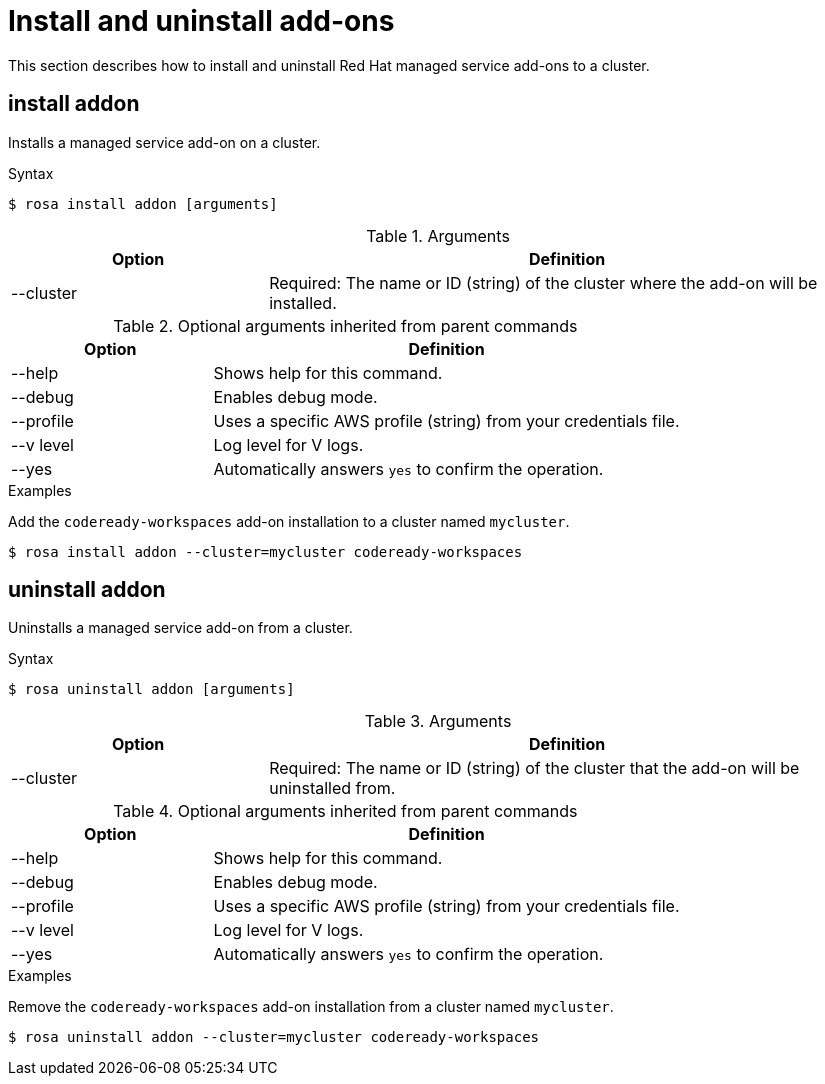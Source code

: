 
// Module included in the following assemblies:
//
// * cli_reference/rosa_cli/rosa-manage-objects-cli.adoc

[id="rosa-install-uninstall-addon_{context}"]
= Install and uninstall add-ons


This section describes how to install and uninstall Red Hat managed service add-ons to a cluster.

[id="rosa-install-addon_{context}"]
== install addon

Installs a managed service add-on on a cluster.

.Syntax
[source,terminal]
----
$ rosa install addon [arguments]
----

.Arguments
[cols="30,70"]
|===
|Option |Definition

|--cluster
|Required: The name or ID (string) of the cluster where the add-on will be installed.
|===

.Optional arguments inherited from parent commands
[cols="30,70"]
|===
|Option |Definition

|--help
|Shows help for this command.

|--debug
|Enables debug mode.

|--profile
|Uses a specific AWS profile (string) from your credentials file.

|--v level
|Log level for V logs.

|--yes
|Automatically answers `yes` to confirm the operation.
|===

.Examples
Add the `codeready-workspaces` add-on installation to a cluster named `mycluster`.

[source,terminal]
----
$ rosa install addon --cluster=mycluster codeready-workspaces
----

[id="rosa-uninstall-addon_{context}"]
== uninstall addon

Uninstalls a managed service add-on from a cluster.

.Syntax
[source,terminal]
----
$ rosa uninstall addon [arguments]
----

.Arguments
[cols="30,70"]
|===
|Option |Definition

|--cluster
|Required: The name or ID (string) of the cluster that the add-on will be uninstalled from.
|===

.Optional arguments inherited from parent commands
[cols="30,70"]
|===
|Option |Definition

|--help
|Shows help for this command.

|--debug
|Enables debug mode.

|--profile
|Uses a specific AWS profile (string) from your credentials file.

|--v level
|Log level for V logs.

|--yes
|Automatically answers `yes` to confirm the operation.
|===

.Examples
Remove the `codeready-workspaces` add-on installation from a cluster named `mycluster`.

[source,terminal]
----
$ rosa uninstall addon --cluster=mycluster codeready-workspaces
----

